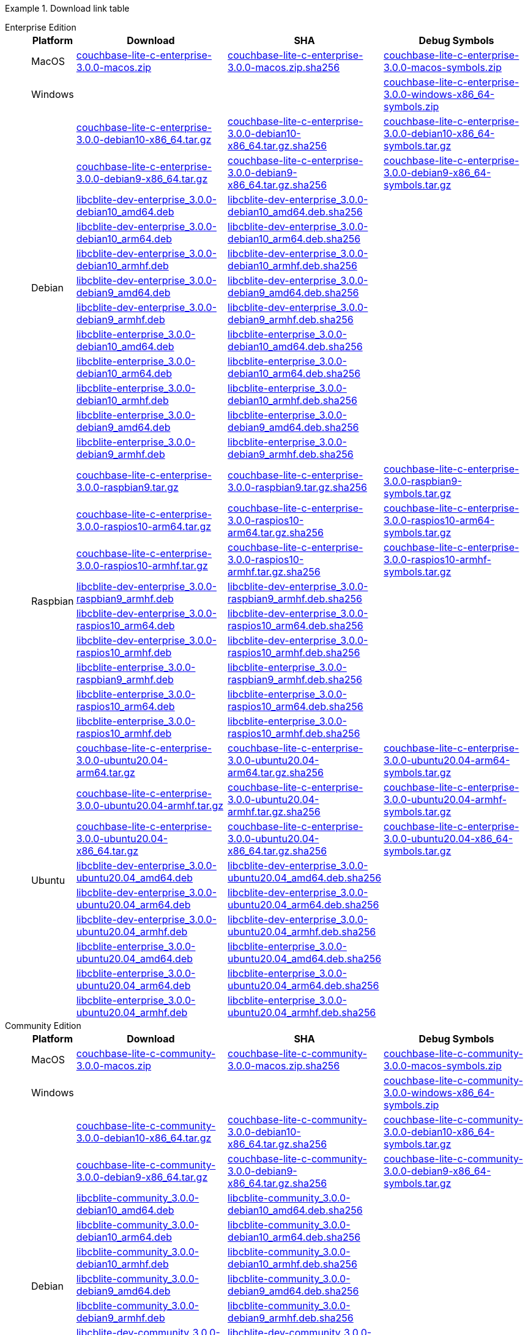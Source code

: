 //  Inclusion --downloads
//  Consumed by:
//    gs-downloads.adoc
//    gs-install.ado


:download-path: {url-downloads-mobile}
:source_url: https://packages.couchbase.com/releases/couchbase-lite-c/3.0.0/

:release-dir-ee: pass:q,a[libcblite-3.0.0]
:release-dir: pass:q,a[libcblite-community-3.0.0]
:release-dir-dev-ee: pass:q,a[libcblite-dev-3.0.0]
:release-dir-dev: pass:q,a[libcblite-dev-community-3.0.0]

:release-dir-ee-include: pass:q,a[{release-dir-ee}/include/]
:release-dir-ee-lib: pass:q,a[{release-dir-ee}/lib/]
:release-dir-include: pass:q,a[{release-dir}/include/]
:release-dir-lib: pass:q,a[{release-dir}/lib/]
:release-dirs-include: pass:q,a[`{release-dir-include}` or `{release-dir-ee-include}`]
:release-dirs-lib: pass:q,a[`{release-dir-lib}` or `{release-dir-ee-lib}`]
:release-dirs: pass:q,a[`{release-dir}` or `{release-dir-ee}`]


ifdef::is-fullpage[== Download Links for Release 3.0.0]


[#tbl-downloads]
.Download link table
[{tabs}]
=====

Enterprise Edition::
+
--
[#tbl-downloads-ee,cols="1,4,4,4", options="header"]
|===
| Platform | Download | SHA | Debug Symbols

.1+| MacOS
| https://packages.couchbase.com/releases/couchbase-lite-c/3.0.0/couchbase-lite-c-enterprise-3.0.0-macos.zip[couchbase-lite-c-enterprise-3.0.0-macos.zip]
| https://packages.couchbase.com/releases/couchbase-lite-c/3.0.0/couchbase-lite-c-enterprise-3.0.0-macos.zip.sha256[couchbase-lite-c-enterprise-3.0.0-macos.zip.sha256]
| https://packages.couchbase.com/releases/couchbase-lite-c/3.0.0/couchbase-lite-c-enterprise-3.0.0-macos-symbols.zip[couchbase-lite-c-enterprise-3.0.0-macos-symbols.zip]

.1+| Windows
| {empty}
| {empty}
| https://packages.couchbase.com/releases/couchbase-lite-c/3.0.0/couchbase-lite-c-enterprise-3.0.0-windows-x86_64-symbols.zip[couchbase-lite-c-enterprise-3.0.0-windows-x86_64-symbols.zip]

.12+|  Debian
| https://packages.couchbase.com/releases/couchbase-lite-c/3.0.0/couchbase-lite-c-enterprise-3.0.0-debian10-x86_64.tar.gz[couchbase-lite-c-enterprise-3.0.0-debian10-x86_64.tar.gz]
| https://packages.couchbase.com/releases/couchbase-lite-c/3.0.0/couchbase-lite-c-enterprise-3.0.0-debian10-x86_64.tar.gz.sha256[couchbase-lite-c-enterprise-3.0.0-debian10-x86_64.tar.gz.sha256]
| https://packages.couchbase.com/releases/couchbase-lite-c/3.0.0/couchbase-lite-c-enterprise-3.0.0-debian10-x86_64-symbols.tar.gz[couchbase-lite-c-enterprise-3.0.0-debian10-x86_64-symbols.tar.gz]

| https://packages.couchbase.com/releases/couchbase-lite-c/3.0.0/couchbase-lite-c-enterprise-3.0.0-debian9-x86_64.tar.gz[couchbase-lite-c-enterprise-3.0.0-debian9-x86_64.tar.gz]
| https://packages.couchbase.com/releases/couchbase-lite-c/3.0.0/couchbase-lite-c-enterprise-3.0.0-debian9-x86_64.tar.gz.sha256[couchbase-lite-c-enterprise-3.0.0-debian9-x86_64.tar.gz.sha256]
| https://packages.couchbase.com/releases/couchbase-lite-c/3.0.0/couchbase-lite-c-enterprise-3.0.0-debian9-x86_64-symbols.tar.gz[couchbase-lite-c-enterprise-3.0.0-debian9-x86_64-symbols.tar.gz]

| https://packages.couchbase.com/releases/couchbase-lite-c/3.0.0/libcblite-dev-enterprise_3.0.0-debian10_amd64.deb[libcblite-dev-enterprise_3.0.0-debian10_amd64.deb]
| https://packages.couchbase.com/releases/couchbase-lite-c/3.0.0/libcblite-dev-enterprise_3.0.0-debian10_amd64.deb.sha256[libcblite-dev-enterprise_3.0.0-debian10_amd64.deb.sha256]
|

| https://packages.couchbase.com/releases/couchbase-lite-c/3.0.0/libcblite-dev-enterprise_3.0.0-debian10_arm64.deb[libcblite-dev-enterprise_3.0.0-debian10_arm64.deb]
| https://packages.couchbase.com/releases/couchbase-lite-c/3.0.0/libcblite-dev-enterprise_3.0.0-debian10_arm64.deb.sha256[libcblite-dev-enterprise_3.0.0-debian10_arm64.deb.sha256]
|

| https://packages.couchbase.com/releases/couchbase-lite-c/3.0.0/libcblite-dev-enterprise_3.0.0-debian10_armhf.deb[libcblite-dev-enterprise_3.0.0-debian10_armhf.deb]
| https://packages.couchbase.com/releases/couchbase-lite-c/3.0.0/libcblite-dev-enterprise_3.0.0-debian10_armhf.deb.sha256[libcblite-dev-enterprise_3.0.0-debian10_armhf.deb.sha256]
|

| https://packages.couchbase.com/releases/couchbase-lite-c/3.0.0/libcblite-dev-enterprise_3.0.0-debian9_amd64.deb[libcblite-dev-enterprise_3.0.0-debian9_amd64.deb]
| https://packages.couchbase.com/releases/couchbase-lite-c/3.0.0/libcblite-dev-enterprise_3.0.0-debian9_amd64.deb.sha256[libcblite-dev-enterprise_3.0.0-debian9_amd64.deb.sha256]
|

| https://packages.couchbase.com/releases/couchbase-lite-c/3.0.0/libcblite-dev-enterprise_3.0.0-debian9_armhf.deb[libcblite-dev-enterprise_3.0.0-debian9_armhf.deb]
| https://packages.couchbase.com/releases/couchbase-lite-c/3.0.0/libcblite-dev-enterprise_3.0.0-debian9_armhf.deb.sha256[libcblite-dev-enterprise_3.0.0-debian9_armhf.deb.sha256]
|

| https://packages.couchbase.com/releases/couchbase-lite-c/3.0.0/libcblite-enterprise_3.0.0-debian10_amd64.deb[libcblite-enterprise_3.0.0-debian10_amd64.deb]
| https://packages.couchbase.com/releases/couchbase-lite-c/3.0.0/libcblite-enterprise_3.0.0-debian10_amd64.deb.sha256[libcblite-enterprise_3.0.0-debian10_amd64.deb.sha256]
|

| https://packages.couchbase.com/releases/couchbase-lite-c/3.0.0/libcblite-enterprise_3.0.0-debian10_arm64.deb[libcblite-enterprise_3.0.0-debian10_arm64.deb]
| https://packages.couchbase.com/releases/couchbase-lite-c/3.0.0/libcblite-enterprise_3.0.0-debian10_arm64.deb.sha256[libcblite-enterprise_3.0.0-debian10_arm64.deb.sha256]
|

| https://packages.couchbase.com/releases/couchbase-lite-c/3.0.0/libcblite-enterprise_3.0.0-debian10_armhf.deb[libcblite-enterprise_3.0.0-debian10_armhf.deb]
| https://packages.couchbase.com/releases/couchbase-lite-c/3.0.0/libcblite-enterprise_3.0.0-debian10_armhf.deb.sha256[libcblite-enterprise_3.0.0-debian10_armhf.deb.sha256]
|

| https://packages.couchbase.com/releases/couchbase-lite-c/3.0.0/libcblite-enterprise_3.0.0-debian9_amd64.deb[libcblite-enterprise_3.0.0-debian9_amd64.deb]
| https://packages.couchbase.com/releases/couchbase-lite-c/3.0.0/libcblite-enterprise_3.0.0-debian9_amd64.deb.sha256[libcblite-enterprise_3.0.0-debian9_amd64.deb.sha256]
|

| https://packages.couchbase.com/releases/couchbase-lite-c/3.0.0/libcblite-enterprise_3.0.0-debian9_armhf.deb[libcblite-enterprise_3.0.0-debian9_armhf.deb]
| https://packages.couchbase.com/releases/couchbase-lite-c/3.0.0/libcblite-enterprise_3.0.0-debian9_armhf.deb.sha256[libcblite-enterprise_3.0.0-debian9_armhf.deb.sha256]
|


.9+| Raspbian

| https://packages.couchbase.com/releases/couchbase-lite-c/3.0.0/couchbase-lite-c-enterprise-3.0.0-raspbian9.tar.gz[couchbase-lite-c-enterprise-3.0.0-raspbian9.tar.gz]
| https://packages.couchbase.com/releases/couchbase-lite-c/3.0.0/couchbase-lite-c-enterprise-3.0.0-raspbian9.tar.gz.sha256[couchbase-lite-c-enterprise-3.0.0-raspbian9.tar.gz.sha256]
| https://packages.couchbase.com/releases/couchbase-lite-c/3.0.0/couchbase-lite-c-enterprise-3.0.0-raspbian9-symbols.tar.gz[couchbase-lite-c-enterprise-3.0.0-raspbian9-symbols.tar.gz]

| https://packages.couchbase.com/releases/couchbase-lite-c/3.0.0/couchbase-lite-c-enterprise-3.0.0-raspios10-arm64.tar.gz[couchbase-lite-c-enterprise-3.0.0-raspios10-arm64.tar.gz]
| https://packages.couchbase.com/releases/couchbase-lite-c/3.0.0/couchbase-lite-c-enterprise-3.0.0-raspios10-arm64.tar.gz.sha256[couchbase-lite-c-enterprise-3.0.0-raspios10-arm64.tar.gz.sha256]
| https://packages.couchbase.com/releases/couchbase-lite-c/3.0.0/couchbase-lite-c-enterprise-3.0.0-raspios10-arm64-symbols.tar.gz[couchbase-lite-c-enterprise-3.0.0-raspios10-arm64-symbols.tar.gz]

| https://packages.couchbase.com/releases/couchbase-lite-c/3.0.0/couchbase-lite-c-enterprise-3.0.0-raspios10-armhf.tar.gz[couchbase-lite-c-enterprise-3.0.0-raspios10-armhf.tar.gz]
| https://packages.couchbase.com/releases/couchbase-lite-c/3.0.0/couchbase-lite-c-enterprise-3.0.0-raspios10-armhf.tar.gz.sha256[couchbase-lite-c-enterprise-3.0.0-raspios10-armhf.tar.gz.sha256]
| https://packages.couchbase.com/releases/couchbase-lite-c/3.0.0/couchbase-lite-c-enterprise-3.0.0-raspios10-armhf-symbols.tar.gz[couchbase-lite-c-enterprise-3.0.0-raspios10-armhf-symbols.tar.gz]

| https://packages.couchbase.com/releases/couchbase-lite-c/3.0.0/libcblite-dev-enterprise_3.0.0-raspbian9_armhf.deb[libcblite-dev-enterprise_3.0.0-raspbian9_armhf.deb]
| https://packages.couchbase.com/releases/couchbase-lite-c/3.0.0/libcblite-dev-enterprise_3.0.0-raspbian9_armhf.deb.sha256[libcblite-dev-enterprise_3.0.0-raspbian9_armhf.deb.sha256]
|

| https://packages.couchbase.com/releases/couchbase-lite-c/3.0.0/libcblite-dev-enterprise_3.0.0-raspios10_arm64.deb[libcblite-dev-enterprise_3.0.0-raspios10_arm64.deb]
| https://packages.couchbase.com/releases/couchbase-lite-c/3.0.0/libcblite-dev-enterprise_3.0.0-raspios10_arm64.deb.sha256[libcblite-dev-enterprise_3.0.0-raspios10_arm64.deb.sha256]
|

| https://packages.couchbase.com/releases/couchbase-lite-c/3.0.0/libcblite-dev-enterprise_3.0.0-raspios10_armhf.deb[libcblite-dev-enterprise_3.0.0-raspios10_armhf.deb]
| https://packages.couchbase.com/releases/couchbase-lite-c/3.0.0/libcblite-dev-enterprise_3.0.0-raspios10_armhf.deb.sha256[libcblite-dev-enterprise_3.0.0-raspios10_armhf.deb.sha256]
|

| https://packages.couchbase.com/releases/couchbase-lite-c/3.0.0/libcblite-enterprise_3.0.0-raspbian9_armhf.deb[libcblite-enterprise_3.0.0-raspbian9_armhf.deb]
| https://packages.couchbase.com/releases/couchbase-lite-c/3.0.0/libcblite-enterprise_3.0.0-raspbian9_armhf.deb.sha256[libcblite-enterprise_3.0.0-raspbian9_armhf.deb.sha256]
|

| https://packages.couchbase.com/releases/couchbase-lite-c/3.0.0/libcblite-enterprise_3.0.0-raspios10_arm64.deb[libcblite-enterprise_3.0.0-raspios10_arm64.deb]
| https://packages.couchbase.com/releases/couchbase-lite-c/3.0.0/libcblite-enterprise_3.0.0-raspios10_arm64.deb.sha256[libcblite-enterprise_3.0.0-raspios10_arm64.deb.sha256]
|

| https://packages.couchbase.com/releases/couchbase-lite-c/3.0.0/libcblite-enterprise_3.0.0-raspios10_armhf.deb[libcblite-enterprise_3.0.0-raspios10_armhf.deb]
| https://packages.couchbase.com/releases/couchbase-lite-c/3.0.0/libcblite-enterprise_3.0.0-raspios10_armhf.deb.sha256[libcblite-enterprise_3.0.0-raspios10_armhf.deb.sha256]
|

.9+| Ubuntu

| https://packages.couchbase.com/releases/couchbase-lite-c/3.0.0/couchbase-lite-c-enterprise-3.0.0-ubuntu20.04-arm64.tar.gz[couchbase-lite-c-enterprise-3.0.0-ubuntu20.04-arm64.tar.gz]
| https://packages.couchbase.com/releases/couchbase-lite-c/3.0.0/couchbase-lite-c-enterprise-3.0.0-ubuntu20.04-arm64.tar.gz.sha256[couchbase-lite-c-enterprise-3.0.0-ubuntu20.04-arm64.tar.gz.sha256]
| https://packages.couchbase.com/releases/couchbase-lite-c/3.0.0/couchbase-lite-c-enterprise-3.0.0-ubuntu20.04-arm64-symbols.tar.gz[couchbase-lite-c-enterprise-3.0.0-ubuntu20.04-arm64-symbols.tar.gz]

| https://packages.couchbase.com/releases/couchbase-lite-c/3.0.0/couchbase-lite-c-enterprise-3.0.0-ubuntu20.04-armhf.tar.gz[couchbase-lite-c-enterprise-3.0.0-ubuntu20.04-armhf.tar.gz]
| https://packages.couchbase.com/releases/couchbase-lite-c/3.0.0/couchbase-lite-c-enterprise-3.0.0-ubuntu20.04-armhf.tar.gz.sha256[couchbase-lite-c-enterprise-3.0.0-ubuntu20.04-armhf.tar.gz.sha256]
| https://packages.couchbase.com/releases/couchbase-lite-c/3.0.0/couchbase-lite-c-enterprise-3.0.0-ubuntu20.04-armhf-symbols.tar.gz[couchbase-lite-c-enterprise-3.0.0-ubuntu20.04-armhf-symbols.tar.gz]

| https://packages.couchbase.com/releases/couchbase-lite-c/3.0.0/couchbase-lite-c-enterprise-3.0.0-ubuntu20.04-x86_64.tar.gz[couchbase-lite-c-enterprise-3.0.0-ubuntu20.04-x86_64.tar.gz]
| https://packages.couchbase.com/releases/couchbase-lite-c/3.0.0/couchbase-lite-c-enterprise-3.0.0-ubuntu20.04-x86_64.tar.gz.sha256[couchbase-lite-c-enterprise-3.0.0-ubuntu20.04-x86_64.tar.gz.sha256]
| https://packages.couchbase.com/releases/couchbase-lite-c/3.0.0/couchbase-lite-c-enterprise-3.0.0-ubuntu20.04-x86_64-symbols.tar.gz[couchbase-lite-c-enterprise-3.0.0-ubuntu20.04-x86_64-symbols.tar.gz]

| https://packages.couchbase.com/releases/couchbase-lite-c/3.0.0/libcblite-dev-enterprise_3.0.0-ubuntu20.04_amd64.deb[libcblite-dev-enterprise_3.0.0-ubuntu20.04_amd64.deb]
| https://packages.couchbase.com/releases/couchbase-lite-c/3.0.0/libcblite-dev-enterprise_3.0.0-ubuntu20.04_amd64.deb.sha256[libcblite-dev-enterprise_3.0.0-ubuntu20.04_amd64.deb.sha256]
|

| https://packages.couchbase.com/releases/couchbase-lite-c/3.0.0/libcblite-dev-enterprise_3.0.0-ubuntu20.04_arm64.deb[libcblite-dev-enterprise_3.0.0-ubuntu20.04_arm64.deb]
| https://packages.couchbase.com/releases/couchbase-lite-c/3.0.0/libcblite-dev-enterprise_3.0.0-ubuntu20.04_arm64.deb.sha256[libcblite-dev-enterprise_3.0.0-ubuntu20.04_arm64.deb.sha256]
|

| https://packages.couchbase.com/releases/couchbase-lite-c/3.0.0/libcblite-dev-enterprise_3.0.0-ubuntu20.04_armhf.deb[libcblite-dev-enterprise_3.0.0-ubuntu20.04_armhf.deb]
| https://packages.couchbase.com/releases/couchbase-lite-c/3.0.0/libcblite-dev-enterprise_3.0.0-ubuntu20.04_armhf.deb.sha256[libcblite-dev-enterprise_3.0.0-ubuntu20.04_armhf.deb.sha256]
|

| https://packages.couchbase.com/releases/couchbase-lite-c/3.0.0/libcblite-enterprise_3.0.0-ubuntu20.04_amd64.deb[libcblite-enterprise_3.0.0-ubuntu20.04_amd64.deb]
| https://packages.couchbase.com/releases/couchbase-lite-c/3.0.0/libcblite-enterprise_3.0.0-ubuntu20.04_amd64.deb.sha256[libcblite-enterprise_3.0.0-ubuntu20.04_amd64.deb.sha256]
|

| https://packages.couchbase.com/releases/couchbase-lite-c/3.0.0/libcblite-enterprise_3.0.0-ubuntu20.04_arm64.deb[libcblite-enterprise_3.0.0-ubuntu20.04_arm64.deb]
| https://packages.couchbase.com/releases/couchbase-lite-c/3.0.0/libcblite-enterprise_3.0.0-ubuntu20.04_arm64.deb.sha256[libcblite-enterprise_3.0.0-ubuntu20.04_arm64.deb.sha256]
|

| https://packages.couchbase.com/releases/couchbase-lite-c/3.0.0/libcblite-enterprise_3.0.0-ubuntu20.04_armhf.deb[libcblite-enterprise_3.0.0-ubuntu20.04_armhf.deb]
| https://packages.couchbase.com/releases/couchbase-lite-c/3.0.0/libcblite-enterprise_3.0.0-ubuntu20.04_armhf.deb.sha256[libcblite-enterprise_3.0.0-ubuntu20.04_armhf.deb.sha256]
|

|===
--

Community Edition::
+
--
[#tbl-downloads-ce,cols="1,4,4,4 ", options="header"]
|===
| Platform | Download | SHA | Debug Symbols

| MacOS
| https://packages.couchbase.com/releases/couchbase-lite-c/3.0.0/couchbase-lite-c-community-3.0.0-macos.zip[couchbase-lite-c-community-3.0.0-macos.zip]
| https://packages.couchbase.com/releases/couchbase-lite-c/3.0.0/couchbase-lite-c-community-3.0.0-macos.zip.sha256[couchbase-lite-c-community-3.0.0-macos.zip.sha256]
| https://packages.couchbase.com/releases/couchbase-lite-c/3.0.0/couchbase-lite-c-community-3.0.0-macos-symbols.zip[couchbase-lite-c-community-3.0.0-macos-symbols.zip]


.1+| Windows
| {empty}
| {empty}
| https://packages.couchbase.com/releases/couchbase-lite-c/3.0.0/couchbase-lite-c-community-3.0.0-windows-x86_64-symbols.zip[couchbase-lite-c-community-3.0.0-windows-x86_64-symbols.zip]


.12+| Debian

| https://packages.couchbase.com/releases/couchbase-lite-c/3.0.0/couchbase-lite-c-community-3.0.0-debian10-x86_64.tar.gz[couchbase-lite-c-community-3.0.0-debian10-x86_64.tar.gz]
| https://packages.couchbase.com/releases/couchbase-lite-c/3.0.0/couchbase-lite-c-community-3.0.0-debian10-x86_64.tar.gz.sha256[couchbase-lite-c-community-3.0.0-debian10-x86_64.tar.gz.sha256]
| https://packages.couchbase.com/releases/couchbase-lite-c/3.0.0/couchbase-lite-c-community-3.0.0-debian10-x86_64-symbols.tar.gz[couchbase-lite-c-community-3.0.0-debian10-x86_64-symbols.tar.gz]

| https://packages.couchbase.com/releases/couchbase-lite-c/3.0.0/couchbase-lite-c-community-3.0.0-debian9-x86_64.tar.gz[couchbase-lite-c-community-3.0.0-debian9-x86_64.tar.gz]
| https://packages.couchbase.com/releases/couchbase-lite-c/3.0.0/couchbase-lite-c-community-3.0.0-debian9-x86_64.tar.gz.sha256[couchbase-lite-c-community-3.0.0-debian9-x86_64.tar.gz.sha256]
| https://packages.couchbase.com/releases/couchbase-lite-c/3.0.0/couchbase-lite-c-community-3.0.0-debian9-x86_64-symbols.tar.gz[couchbase-lite-c-community-3.0.0-debian9-x86_64-symbols.tar.gz]

| https://packages.couchbase.com/releases/couchbase-lite-c/3.0.0/libcblite-community_3.0.0-debian10_amd64.deb[libcblite-community_3.0.0-debian10_amd64.deb]
| https://packages.couchbase.com/releases/couchbase-lite-c/3.0.0/libcblite-community_3.0.0-debian10_amd64.deb.sha256[libcblite-community_3.0.0-debian10_amd64.deb.sha256]
|

| https://packages.couchbase.com/releases/couchbase-lite-c/3.0.0/libcblite-community_3.0.0-debian10_arm64.deb[libcblite-community_3.0.0-debian10_arm64.deb]
| https://packages.couchbase.com/releases/couchbase-lite-c/3.0.0/libcblite-community_3.0.0-debian10_arm64.deb.sha256[libcblite-community_3.0.0-debian10_arm64.deb.sha256]
|

| https://packages.couchbase.com/releases/couchbase-lite-c/3.0.0/libcblite-community_3.0.0-debian10_armhf.deb[libcblite-community_3.0.0-debian10_armhf.deb]
| https://packages.couchbase.com/releases/couchbase-lite-c/3.0.0/libcblite-community_3.0.0-debian10_armhf.deb.sha256[libcblite-community_3.0.0-debian10_armhf.deb.sha256]
|

| https://packages.couchbase.com/releases/couchbase-lite-c/3.0.0/libcblite-community_3.0.0-debian9_amd64.deb[libcblite-community_3.0.0-debian9_amd64.deb]
| https://packages.couchbase.com/releases/couchbase-lite-c/3.0.0/libcblite-community_3.0.0-debian9_amd64.deb.sha256[libcblite-community_3.0.0-debian9_amd64.deb.sha256]
|

| https://packages.couchbase.com/releases/couchbase-lite-c/3.0.0/libcblite-community_3.0.0-debian9_armhf.deb[libcblite-community_3.0.0-debian9_armhf.deb]
| https://packages.couchbase.com/releases/couchbase-lite-c/3.0.0/libcblite-community_3.0.0-debian9_armhf.deb.sha256[libcblite-community_3.0.0-debian9_armhf.deb.sha256]
|

| https://packages.couchbase.com/releases/couchbase-lite-c/3.0.0/libcblite-dev-community_3.0.0-debian10_amd64.deb[libcblite-dev-community_3.0.0-debian10_amd64.deb]
| https://packages.couchbase.com/releases/couchbase-lite-c/3.0.0/libcblite-dev-community_3.0.0-debian10_amd64.deb.sha256[libcblite-dev-community_3.0.0-debian10_amd64.deb.sha256]
|

| https://packages.couchbase.com/releases/couchbase-lite-c/3.0.0/libcblite-dev-community_3.0.0-debian10_arm64.deb[libcblite-dev-community_3.0.0-debian10_arm64.deb]
| https://packages.couchbase.com/releases/couchbase-lite-c/3.0.0/libcblite-dev-community_3.0.0-debian10_arm64.deb.sha256[libcblite-dev-community_3.0.0-debian10_arm64.deb.sha256]
|

| https://packages.couchbase.com/releases/couchbase-lite-c/3.0.0/libcblite-dev-community_3.0.0-debian10_armhf.deb[libcblite-dev-community_3.0.0-debian10_armhf.deb]
| https://packages.couchbase.com/releases/couchbase-lite-c/3.0.0/libcblite-dev-community_3.0.0-debian10_armhf.deb.sha256[libcblite-dev-community_3.0.0-debian10_armhf.deb.sha256]
|

| https://packages.couchbase.com/releases/couchbase-lite-c/3.0.0/libcblite-dev-community_3.0.0-debian9_amd64.deb[libcblite-dev-community_3.0.0-debian9_amd64.deb]
| https://packages.couchbase.com/releases/couchbase-lite-c/3.0.0/libcblite-dev-community_3.0.0-debian9_amd64.deb.sha256[libcblite-dev-community_3.0.0-debian9_amd64.deb.sha256]
|

| https://packages.couchbase.com/releases/couchbase-lite-c/3.0.0/libcblite-dev-community_3.0.0-debian9_armhf.deb[libcblite-dev-community_3.0.0-debian9_armhf.deb]
| https://packages.couchbase.com/releases/couchbase-lite-c/3.0.0/libcblite-dev-community_3.0.0-debian9_armhf.deb.sha256[libcblite-dev-community_3.0.0-debian9_armhf.deb.sha256]
|

.9+| Raspbian

| https://packages.couchbase.com/releases/couchbase-lite-c/3.0.0/couchbase-lite-c-community-3.0.0-raspbian9.tar.gz[couchbase-lite-c-community-3.0.0-raspbian9.tar.gz]
| https://packages.couchbase.com/releases/couchbase-lite-c/3.0.0/couchbase-lite-c-community-3.0.0-raspbian9.tar.gz.sha256[couchbase-lite-c-community-3.0.0-raspbian9.tar.gz.sha256]
| https://packages.couchbase.com/releases/couchbase-lite-c/3.0.0/couchbase-lite-c-community-3.0.0-raspbian9-symbols.tar.gz[couchbase-lite-c-community-3.0.0-raspbian9-symbols.tar.gz]

| https://packages.couchbase.com/releases/couchbase-lite-c/3.0.0/couchbase-lite-c-community-3.0.0-raspios10-arm64.tar.gz[couchbase-lite-c-community-3.0.0-raspios10-arm64.tar.gz]
| https://packages.couchbase.com/releases/couchbase-lite-c/3.0.0/couchbase-lite-c-community-3.0.0-raspios10-arm64.tar.gz.sha256[couchbase-lite-c-community-3.0.0-raspios10-arm64.tar.gz.sha256]
| https://packages.couchbase.com/releases/couchbase-lite-c/3.0.0/couchbase-lite-c-community-3.0.0-raspios10-arm64-symbols.tar.gz[couchbase-lite-c-community-3.0.0-raspios10-arm64-symbols.tar.gz]

| https://packages.couchbase.com/releases/couchbase-lite-c/3.0.0/couchbase-lite-c-community-3.0.0-raspios10-armhf.tar.gz[couchbase-lite-c-community-3.0.0-raspios10-armhf.tar.gz]
| https://packages.couchbase.com/releases/couchbase-lite-c/3.0.0/couchbase-lite-c-community-3.0.0-raspios10-armhf.tar.gz.sha256[couchbase-lite-c-community-3.0.0-raspios10-armhf.tar.gz.sha256]
| https://packages.couchbase.com/releases/couchbase-lite-c/3.0.0/couchbase-lite-c-community-3.0.0-raspios10-armhf-symbols.tar.gz[couchbase-lite-c-community-3.0.0-raspios10-armhf-symbols.tar.gz]

| https://packages.couchbase.com/releases/couchbase-lite-c/3.0.0/libcblite-community_3.0.0-raspbian9_armhf.deb[libcblite-community_3.0.0-raspbian9_armhf.deb]
| https://packages.couchbase.com/releases/couchbase-lite-c/3.0.0/libcblite-community_3.0.0-raspbian9_armhf.deb.sha256[libcblite-community_3.0.0-raspbian9_armhf.deb.sha256]
|

| https://packages.couchbase.com/releases/couchbase-lite-c/3.0.0/libcblite-community_3.0.0-raspios10_arm64.deb[libcblite-community_3.0.0-raspios10_arm64.deb]
| https://packages.couchbase.com/releases/couchbase-lite-c/3.0.0/libcblite-community_3.0.0-raspios10_arm64.deb.sha256[libcblite-community_3.0.0-raspios10_arm64.deb.sha256]
|

| https://packages.couchbase.com/releases/couchbase-lite-c/3.0.0/libcblite-community_3.0.0-raspios10_armhf.deb[libcblite-community_3.0.0-raspios10_armhf.deb]
| https://packages.couchbase.com/releases/couchbase-lite-c/3.0.0/libcblite-community_3.0.0-raspios10_armhf.deb.sha256[libcblite-community_3.0.0-raspios10_armhf.deb.sha256]
|

| https://packages.couchbase.com/releases/couchbase-lite-c/3.0.0/libcblite-dev-community_3.0.0-raspbian9_armhf.deb[libcblite-dev-community_3.0.0-raspbian9_armhf.deb]
| https://packages.couchbase.com/releases/couchbase-lite-c/3.0.0/libcblite-dev-community_3.0.0-raspbian9_armhf.deb.sha256[libcblite-dev-community_3.0.0-raspbian9_armhf.deb.sha256]
|

| https://packages.couchbase.com/releases/couchbase-lite-c/3.0.0/libcblite-dev-community_3.0.0-raspios10_arm64.deb[libcblite-dev-community_3.0.0-raspios10_arm64.deb]
| https://packages.couchbase.com/releases/couchbase-lite-c/3.0.0/libcblite-dev-community_3.0.0-raspios10_arm64.deb.sha256[libcblite-dev-community_3.0.0-raspios10_arm64.deb.sha256]
|

| https://packages.couchbase.com/releases/couchbase-lite-c/3.0.0/libcblite-dev-community_3.0.0-raspios10_armhf.deb[libcblite-dev-community_3.0.0-raspios10_armhf.deb]
| https://packages.couchbase.com/releases/couchbase-lite-c/3.0.0/libcblite-dev-community_3.0.0-raspios10_armhf.deb.sha256[libcblite-dev-community_3.0.0-raspios10_armhf.deb.sha256]
|

.9+| Ubuntu

| https://packages.couchbase.com/releases/couchbase-lite-c/3.0.0/couchbase-lite-c-community-3.0.0-ubuntu20.04-arm64.tar.gz[couchbase-lite-c-community-3.0.0-ubuntu20.04-arm64.tar.gz]
| https://packages.couchbase.com/releases/couchbase-lite-c/3.0.0/couchbase-lite-c-community-3.0.0-ubuntu20.04-arm64.tar.gz.sha256[couchbase-lite-c-community-3.0.0-ubuntu20.04-arm64.tar.gz.sha256]
| https://packages.couchbase.com/releases/couchbase-lite-c/3.0.0/couchbase-lite-c-community-3.0.0-ubuntu20.04-arm64-symbols.tar.gz[couchbase-lite-c-community-3.0.0-ubuntu20.04-arm64-symbols.tar.gz]

| https://packages.couchbase.com/releases/couchbase-lite-c/3.0.0/couchbase-lite-c-community-3.0.0-ubuntu20.04-armhf.tar.gz[couchbase-lite-c-community-3.0.0-ubuntu20.04-armhf.tar.gz]
| https://packages.couchbase.com/releases/couchbase-lite-c/3.0.0/couchbase-lite-c-community-3.0.0-ubuntu20.04-armhf.tar.gz.sha256[couchbase-lite-c-community-3.0.0-ubuntu20.04-armhf.tar.gz.sha256]
| https://packages.couchbase.com/releases/couchbase-lite-c/3.0.0/couchbase-lite-c-community-3.0.0-ubuntu20.04-armhf-symbols.tar.gz[couchbase-lite-c-community-3.0.0-ubuntu20.04-armhf-symbols.tar.gz]

| https://packages.couchbase.com/releases/couchbase-lite-c/3.0.0/couchbase-lite-c-community-3.0.0-ubuntu20.04-x86_64.tar.gz[couchbase-lite-c-community-3.0.0-ubuntu20.04-x86_64.tar.gz]
| https://packages.couchbase.com/releases/couchbase-lite-c/3.0.0/couchbase-lite-c-community-3.0.0-ubuntu20.04-x86_64.tar.gz.sha256[couchbase-lite-c-community-3.0.0-ubuntu20.04-x86_64.tar.gz.sha256]
| https://packages.couchbase.com/releases/couchbase-lite-c/3.0.0/couchbase-lite-c-community-3.0.0-ubuntu20.04-x86_64-symbols.tar.gz[couchbase-lite-c-community-3.0.0-ubuntu20.04-x86_64-symbols.tar.gz]

| https://packages.couchbase.com/releases/couchbase-lite-c/3.0.0/libcblite-community_3.0.0-ubuntu20.04_amd64.deb[libcblite-community_3.0.0-ubuntu20.04_amd64.deb]
| https://packages.couchbase.com/releases/couchbase-lite-c/3.0.0/libcblite-community_3.0.0-ubuntu20.04_amd64.deb.sha256[libcblite-community_3.0.0-ubuntu20.04_amd64.deb.sha256]
|

| https://packages.couchbase.com/releases/couchbase-lite-c/3.0.0/libcblite-community_3.0.0-ubuntu20.04_arm64.deb[libcblite-community_3.0.0-ubuntu20.04_arm64.deb]
| https://packages.couchbase.com/releases/couchbase-lite-c/3.0.0/libcblite-community_3.0.0-ubuntu20.04_arm64.deb.sha256[libcblite-community_3.0.0-ubuntu20.04_arm64.deb.sha256]
|

| https://packages.couchbase.com/releases/couchbase-lite-c/3.0.0/libcblite-community_3.0.0-ubuntu20.04_armhf.deb[libcblite-community_3.0.0-ubuntu20.04_armhf.deb]
| https://packages.couchbase.com/releases/couchbase-lite-c/3.0.0/libcblite-community_3.0.0-ubuntu20.04_armhf.deb.sha256[libcblite-community_3.0.0-ubuntu20.04_armhf.deb.sha256]
|

| https://packages.couchbase.com/releases/couchbase-lite-c/3.0.0/libcblite-dev-community_3.0.0-ubuntu20.04_amd64.deb[libcblite-dev-community_3.0.0-ubuntu20.04_amd64.deb]
| https://packages.couchbase.com/releases/couchbase-lite-c/3.0.0/libcblite-dev-community_3.0.0-ubuntu20.04_amd64.deb.sha256[libcblite-dev-community_3.0.0-ubuntu20.04_amd64.deb.sha256]
|

| https://packages.couchbase.com/releases/couchbase-lite-c/3.0.0/libcblite-dev-community_3.0.0-ubuntu20.04_arm64.deb[libcblite-dev-community_3.0.0-ubuntu20.04_arm64.deb]
| https://packages.couchbase.com/releases/couchbase-lite-c/3.0.0/libcblite-dev-community_3.0.0-ubuntu20.04_arm64.deb.sha256[libcblite-dev-community_3.0.0-ubuntu20.04_arm64.deb.sha256]
|

| https://packages.couchbase.com/releases/couchbase-lite-c/3.0.0/libcblite-dev-community_3.0.0-ubuntu20.04_armhf.deb[libcblite-dev-community_3.0.0-ubuntu20.04_armhf.deb]
| https://packages.couchbase.com/releases/couchbase-lite-c/3.0.0/libcblite-dev-community_3.0.0-ubuntu20.04_armhf.deb.sha256[libcblite-dev-community_3.0.0-ubuntu20.04_armhf.deb.sha256]
|

|===

--

=====
